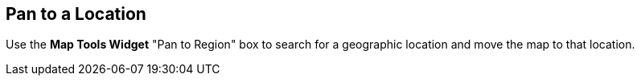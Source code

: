 :title: Pan to a Location
:type: subUsing
:status: published
:parent: Map Tools
:summary: Find a location
:order: 00

== {title}

Use the *Map Tools Widget* "Pan to Region" box
to search for a geographic location and move the map to that location.